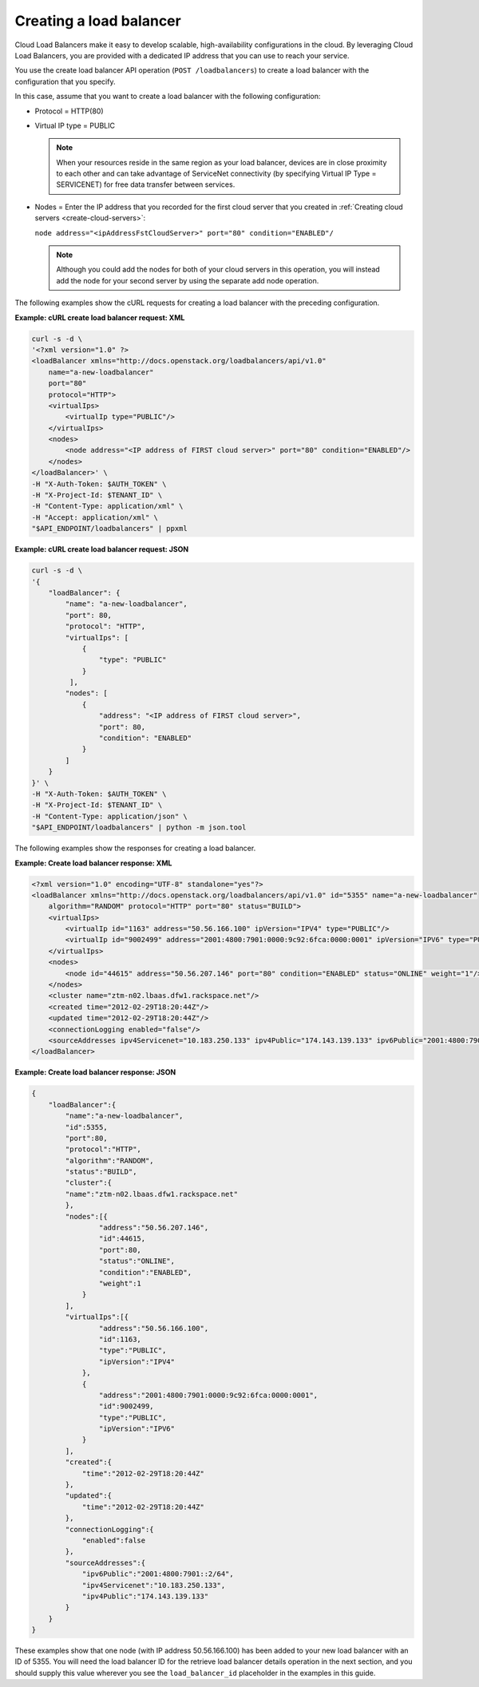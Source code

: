 .. _create-load-balancer:

.. COMMENT: This topic is an example of a task that you might include in the
   getting started portion of your API guide. Use gerunds for the titles of
   these tasks, so that these titles don't conflict with titles in the
   API reference section. Provide steps as necessary, and example data.

Creating a load balancer
~~~~~~~~~~~~~~~~~~~~~~~~

Cloud Load Balancers make it easy to develop scalable, high-availability
configurations in the cloud. By leveraging Cloud Load Balancers, you
are provided with a dedicated IP address that you can use to reach
your service.

You use the create load balancer API operation (``POST /loadbalancers``)
to create a load balancer with the configuration that you specify.

In this case, assume that you want to create a load balancer with the
following configuration:

-  Protocol = HTTP(80)

-  Virtual IP type = PUBLIC

   .. note::
      When your resources reside in the same region as your load balancer,
      devices are in close proximity to each other and can take
      advantage of ServiceNet connectivity (by specifying Virtual IP Type =
      SERVICENET) for free data transfer between services.

-  Nodes = Enter the IP address that you recorded for the first cloud
   server that you created in
   :ref:`Creating cloud servers <create-cloud-servers>`:

   ``node address="<ipAddressFstCloudServer>" port="80" condition="ENABLED"/``

   .. note::
      Although you could add the nodes for both of your cloud servers in
      this operation, you will instead add the node for your second server by
      using the separate add node operation.

The following examples show the cURL requests for creating a load balancer with
the preceding configuration.

**Example: cURL create load balancer request: XML**

.. code::

    curl -s -d \
    '<?xml version="1.0" ?>
    <loadBalancer xmlns="http://docs.openstack.org/loadbalancers/api/v1.0"
        name="a-new-loadbalancer"
        port="80"
        protocol="HTTP">
        <virtualIps>
            <virtualIp type="PUBLIC"/>
        </virtualIps>
        <nodes>
            <node address="<IP address of FIRST cloud server>" port="80" condition="ENABLED"/>
        </nodes>
    </loadBalancer>' \
    -H "X-Auth-Token: $AUTH_TOKEN" \
    -H "X-Project-Id: $TENANT_ID" \
    -H "Content-Type: application/xml" \
    -H "Accept: application/xml" \
    "$API_ENDPOINT/loadbalancers" | ppxml

**Example: cURL create load balancer request: JSON**

.. code::

    curl -s -d \
    '{
        "loadBalancer": {
            "name": "a-new-loadbalancer",
            "port": 80,
            "protocol": "HTTP",
            "virtualIps": [
                {
                    "type": "PUBLIC"
                }
             ],
            "nodes": [
                {
                    "address": "<IP address of FIRST cloud server>",
                    "port": 80,
                    "condition": "ENABLED"
                }
            ]
        }
    }' \
    -H "X-Auth-Token: $AUTH_TOKEN" \
    -H "X-Project-Id: $TENANT_ID" \
    -H "Content-Type: application/json" \
    "$API_ENDPOINT/loadbalancers" | python -m json.tool


The following examples show the responses for creating a load balancer.

**Example: Create load balancer response: XML**

.. code::

    <?xml version="1.0" encoding="UTF-8" standalone="yes"?>
    <loadBalancer xmlns="http://docs.openstack.org/loadbalancers/api/v1.0" id="5355" name="a-new-loadbalancer"
        algorithm="RANDOM" protocol="HTTP" port="80" status="BUILD">
        <virtualIps>
            <virtualIp id="1163" address="50.56.166.100" ipVersion="IPV4" type="PUBLIC"/>
            <virtualIp id="9002499" address="2001:4800:7901:0000:9c92:6fca:0000:0001" ipVersion="IPV6" type="PUBLIC"/>
        </virtualIps>
        <nodes>
            <node id="44615" address="50.56.207.146" port="80" condition="ENABLED" status="ONLINE" weight="1"/>
        </nodes>
        <cluster name="ztm-n02.lbaas.dfw1.rackspace.net"/>
        <created time="2012-02-29T18:20:44Z"/>
        <updated time="2012-02-29T18:20:44Z"/>
        <connectionLogging enabled="false"/>
        <sourceAddresses ipv4Servicenet="10.183.250.133" ipv4Public="174.143.139.133" ipv6Public="2001:4800:7901::2/64"/>
    </loadBalancer>

**Example: Create load balancer response: JSON**

.. code::

    {
        "loadBalancer":{
            "name":"a-new-loadbalancer",
            "id":5355,
            "port":80,
            "protocol":"HTTP",
            "algorithm":"RANDOM",
            "status":"BUILD",
            "cluster":{
            "name":"ztm-n02.lbaas.dfw1.rackspace.net"
            },
            "nodes":[{
                    "address":"50.56.207.146",
                    "id":44615,
                    "port":80,
                    "status":"ONLINE",
                    "condition":"ENABLED",
                    "weight":1
                }
            ],
            "virtualIps":[{
                    "address":"50.56.166.100",
                    "id":1163,
                    "type":"PUBLIC",
                    "ipVersion":"IPV4"
                },
                {
                    "address":"2001:4800:7901:0000:9c92:6fca:0000:0001",
                    "id":9002499,
                    "type":"PUBLIC",
                    "ipVersion":"IPV6"
                }
            ],
            "created":{
                "time":"2012-02-29T18:20:44Z"
            },
            "updated":{
                "time":"2012-02-29T18:20:44Z"
            },
            "connectionLogging":{
                "enabled":false
            },
            "sourceAddresses":{
                "ipv6Public":"2001:4800:7901::2/64",
                "ipv4Servicenet":"10.183.250.133",
                "ipv4Public":"174.143.139.133"
            }
        }
    }

These examples show that one node (with IP address 50.56.166.100) has
been added to your new load balancer with an ID of 5355. You will need
the load balancer ID for the retrieve load balancer details operation in the
next section, and you should supply this value wherever you see the
``load_balancer_id`` placeholder in the examples in this guide.
